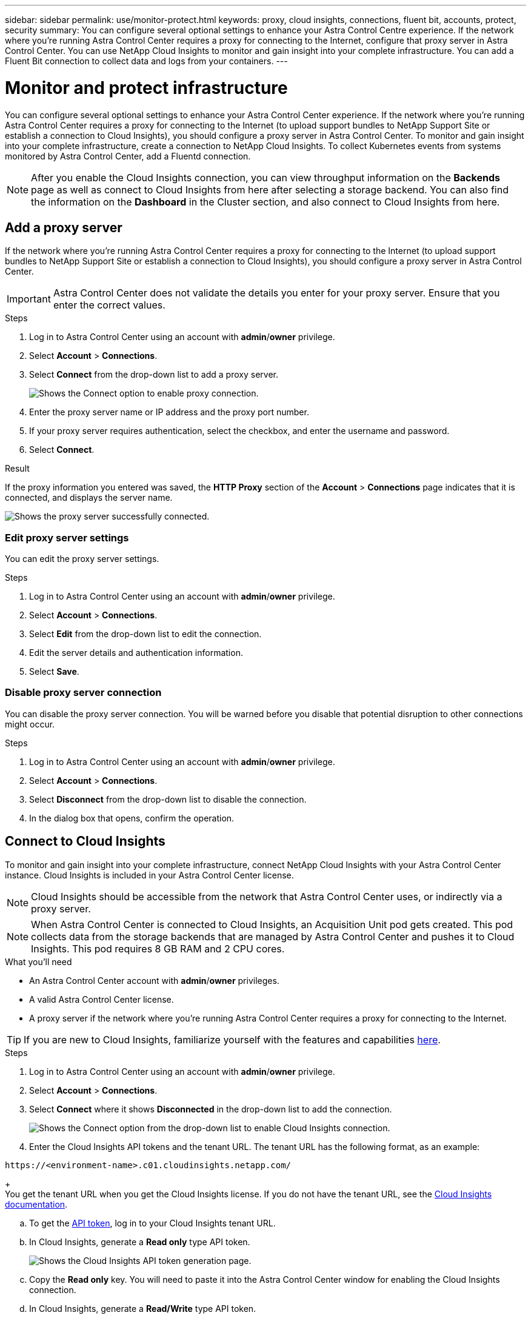 ---
sidebar: sidebar
permalink: use/monitor-protect.html
keywords: proxy, cloud insights, connections, fluent bit, accounts, protect, security
summary: You can configure several optional settings to enhance your Astra Control Centre experience. If the network where you're running Astra Control Center requires a proxy for connecting to the Internet, configure that proxy server in Astra Control Center. You can use NetApp Cloud Insights to monitor and gain insight into your complete infrastructure. You can add a Fluent Bit connection to collect data and logs from your containers.
---

= Monitor and protect infrastructure
:hardbreaks:
:icons: font
:imagesdir: ../media/use/

You can configure several optional settings to enhance your Astra Control Center experience. If the network where you’re running Astra Control Center requires a proxy for connecting to the Internet (to upload support bundles to NetApp Support Site or establish a connection to Cloud Insights), you should configure a proxy server in Astra Control Center. To monitor and gain insight into your complete infrastructure, create a connection to NetApp Cloud Insights. To collect Kubernetes events from systems monitored by Astra Control Center, add a Fluentd connection.

NOTE: After you enable the Cloud Insights connection, you can view throughput information on the *Backends* page as well as connect to Cloud Insights from here after selecting a storage backend. You can also find the information on the *Dashboard* in the Cluster section, and also connect to Cloud Insights from here.

== Add a proxy server

If the network where you’re running Astra Control Center requires a proxy for connecting to the Internet (to upload support bundles to NetApp Support Site or establish a connection to Cloud Insights), you should configure a proxy server in Astra Control Center.

IMPORTANT: Astra Control Center does not validate the details you enter for your proxy server. Ensure that you enter the correct values.

.Steps

. Log in to Astra Control Center using an account with *admin*/*owner* privilege.
. Select *Account* > *Connections*.
. Select *Connect* from the drop-down list to add a proxy server.
+
image:proxy-connect.png[Shows the Connect option to enable proxy connection.]
. Enter the proxy server name or IP address and the proxy port number.
. If your proxy server requires authentication, select the checkbox, and enter the username and password.
. Select *Connect*.

.Result

If the proxy information you entered was saved, the *HTTP Proxy* section of the *Account* > *Connections* page indicates that it is connected, and displays the server name.

image:proxy-new.png[Shows the proxy server successfully connected.]

=== Edit proxy server settings

You can edit the proxy server settings.

.Steps

. Log in to Astra Control Center using an account with *admin*/*owner* privilege.
. Select *Account* > *Connections*.
. Select *Edit* from the drop-down list to edit the connection.
. Edit the server details and authentication information.
. Select *Save*.

=== Disable proxy server connection

You can disable the proxy server connection. You will be warned before you disable that potential disruption to other connections might occur.

.Steps

. Log in to Astra Control Center using an account with *admin*/*owner* privilege.
. Select *Account* > *Connections*.
. Select *Disconnect* from the drop-down list to disable the connection.
. In the dialog box that opens, confirm the operation.

== Connect to Cloud Insights

To monitor and gain insight into your complete infrastructure, connect NetApp Cloud Insights with your Astra Control Center instance. Cloud Insights is included in your Astra Control Center license.

NOTE: Cloud Insights should be accessible from the network that Astra Control Center uses, or indirectly via a proxy server.

NOTE: When Astra Control Center is connected to Cloud Insights, an Acquisition Unit pod gets created. This pod collects data from the storage backends that are managed by Astra Control Center and pushes it to Cloud Insights. This pod requires 8 GB RAM and 2 CPU cores.

.What you'll need

* An Astra Control Center account with *admin*/*owner* privileges.
* A valid Astra Control Center license.
* A proxy server if the network where you're running Astra Control Center requires a proxy for connecting to the Internet.

TIP: If you are new to Cloud Insights, familiarize yourself with the features and capabilities link:https://docs.netapp.com/us-en/cloudinsights/index.html[here^].

.Steps

. Log in to Astra Control Center using an account with *admin*/*owner* privilege.
. Select *Account* > *Connections*.
. Select *Connect* where it shows *Disconnected* in the drop-down list to add the connection.
+
image:ci-connect.png[Shows the Connect option from the drop-down list to enable Cloud Insights connection.]
. Enter the Cloud Insights API tokens and the tenant URL. The tenant URL has the following format, as an example:
----
https://<environment-name>.c01.cloudinsights.netapp.com/
----
+
You get the tenant URL when you get the Cloud Insights license. If you do not have the tenant URL, see the link:https://docs.netapp.com/us-en/cloudinsights/task_cloud_insights_onboarding_1.html[Cloud Insights documentation^].

.. To get the link:https://docs.netapp.com/us-en/cloudinsights/API_Overview.html#api-access-tokens[API token^], log in to your Cloud Insights tenant URL.
.. In Cloud Insights, generate a *Read only* type API token.
+
image:cloud-insights-api.png[Shows the Cloud Insights API token generation page.]
.. Copy the *Read only* key. You will need to paste it into the Astra Control Center window for enabling the Cloud Insights connection.
.. In Cloud Insights, generate a *Read/Write* type API token.
.. Copy the *Read/Write* key. You will need to paste it into the Astra Control Center *Connect Cloud Insights* window.
+
NOTE: We recommend that you generate a *Read only* key and a *Read/Write* key, and not use the same key for both purposes. By default, the token expiry period is set to one year. We recommend that you keep the default selection to give the token the maximum duration before it expires. If your token expires, the telemetry will stop.
.. Paste the keys that you copied from Cloud Insights into Astra Control Center.
. Select *Connect*.

IMPORTANT: After you select *Connect,* the status of the connection changes to *Pending* in the *Cloud Insights* section of the *Account* > *Connections* page. It can a few minutes for the connection to be enabled and the status to change to *Connected*.

NOTE: To go back and forth easily between the Astra Control Center and Cloud Insights UIs, ensure that you are logged into both.

=== View data in Cloud Insights

If the connection was successful, the *Cloud Insights* section of the *Account* > *Connections* page indicates that it is connected, and displays the tenant URL. You can visit Cloud Insights to see data being successfully received and displayed.

image:cloud-insights.png[Shows the Cloud Insights connection enabled in the Astra Control Center UI.]

If the connection failed for some reason, the status shows *Failed*. You can find the reason for failure under *Notifications* at the top-right side of the UI.

image:cloud-insights-notifications.png[Shows the error message when Cloud Insights connection fails.]

You can also find the same information under *Account* > *Notifications*.

From Astra Control Center, you can view throughput information on the *Backends* page as well as connect to Cloud Insights from here after selecting a storage backend.
image:throughput.png[Shows the throughput information on the Backends page in Astra Control Center.]

To go directly to Cloud Insights, select the *Cloud Insights* icon next to the metrics image.

You can also find the information on the *Dashboard*.

image:dashboard-ci.png[Shows the Cloud Insights icon on the Dashboard.]

IMPORTANT: After enabling the Cloud Insights connection, if you remove the backends that you added in Astra Control Center, the backends stop reporting to Cloud Insights.

=== Edit Cloud Insights connection

You can edit the Cloud Insights connection.

NOTE: You can only edit the API keys. To change the Cloud Insights tenant URL, we recommended that you disconnect the Cloud Insights connection, and connect with the new URL.

.Steps

. Log in to Astra Control Center using an account with *admin*/*owner* privilege.
. Select *Account* > *Connections*.
. Select *Edit* from the drop-down list to edit the connection.
. Edit the Cloud Insights connection settings.
. Select *Save*.

=== Disable Cloud Insights connection

You can disable the Cloud Insights connection for a Kubernetes cluster managed by Astra Control Center. Disabling the Cloud Insights connection does not delete the telemetry data already uploaded to Cloud Insights.

.Steps

. Log in to Astra Control Center using an account with *admin*/*owner* privilege.
. Select *Account* > *Connections*.
. Select *Disconnect* from the drop-down list to disable the connection.
. In the dialog box that opens, confirm the operation.
After you confirm the operation, on the *Account* > *Connections* page, the Cloud Insights status changes to *Pending*. It take a few minutes for the status to change to *Disconnected*.

== Connect to Fluentd

You can send logs (Kubernetes events) from Astra Control Center to your Fluentd endpoint. The Fluentd connection is disabled by default.

image:fluentbit.png[Shows a conceptual diagram of event logs going from Astra to Fluentd.]

NOTE: Only the event logs from managed clusters are forwarded to Fluentd.

.What you'll need

* An Astra Control Center account with *admin*/*owner* privileges.
* Astra Control Center installed and running on a Kubernetes cluster.

IMPORTANT: Astra Control Center does not validate the details you enter for your Fluentd server. Ensure that you enter the correct values.

.Steps

. Log in to Astra Control Center using an account with *admin*/*owner* privilege.
. Select *Account* > *Connections*.
. Select *Connect* from the drop-down list where it shows *Disconnected* to add the connection.
+
image:connect-fluentd.png[Shows the UI screen for enabling connection to Fluentd.]
. Enter the host IP address, the port number, and shared key for your Fluentd server.
. Select *Connect*.

.Result

If the details you entered for your Fluentd server were saved, the *Fluentd* section of the *Account* > *Connections* page indicates that it is connected. Now you can visit the Fluentd server that you connected and view the event logs.

If the connection failed for some reason, the status shows *Failed*. You can find the reason for failure under *Notifications* at the top-right side of the UI.

You can also find the same information under *Account* > *Notifications*.

IMPORTANT: If you are having trouble with log collection, you should log in to your worker node and ensure that your logs are available in `/var/log/containers/`.

=== Edit the Fluentd connection

You can edit the Fluentd connection to your Astra Control Center instance.

.Steps

. Log in to Astra Control Center using an account with *admin*/*owner* privilege.
. Select *Account* > *Connections*.
. Select *Edit* from the drop-down list to edit the connection.
. Change the Fluentd endpoint settings.
. Select *Save*.

=== Disable the Fluentd connection

You can disable the Fluentd connection to your Astra Control Center instance.

.Steps

. Log in to Astra Control Center using an account with *admin*/*owner* privilege.
. Select *Account* > *Connections*.
. Select *Disconnect* from the drop-down list to disable the connection.
. In the dialog box that opens, confirm the operation.
